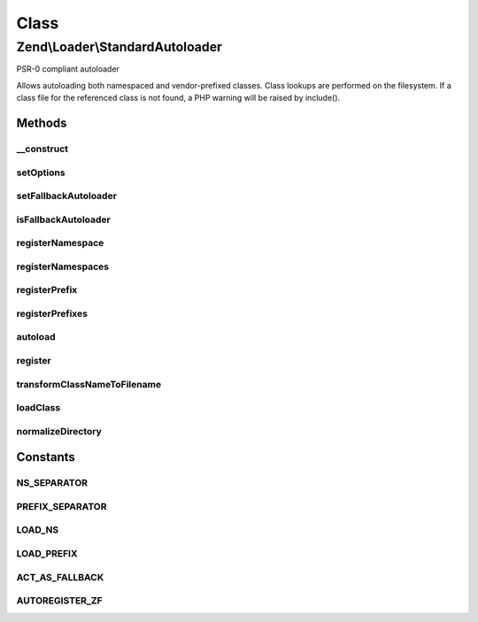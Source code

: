 .. Loader/StandardAutoloader.php generated using docpx on 01/30/13 03:02pm


Class
*****

Zend\\Loader\\StandardAutoloader
================================

PSR-0 compliant autoloader

Allows autoloading both namespaced and vendor-prefixed classes. Class
lookups are performed on the filesystem. If a class file for the referenced
class is not found, a PHP warning will be raised by include().

Methods
-------

__construct
+++++++++++

.. function:: __construct()


    Constructor

    :param null|array|\Traversable: 



setOptions
++++++++++

.. function:: setOptions()


    Configure autoloader
    
    Allows specifying both "namespace" and "prefix" pairs, using the
    following structure:
    <code>
    array(
        'namespaces' => array(
            'Zend'     => '/path/to/Zend/library',
            'Doctrine' => '/path/to/Doctrine/library',
        ),
        'prefixes' => array(
            'Phly_'     => '/path/to/Phly/library',
        ),
        'fallback_autoloader' => true,
    )
    </code>

    :param array|\Traversable: 

    :throws Exception\InvalidArgumentException: 

    :rtype: StandardAutoloader 



setFallbackAutoloader
+++++++++++++++++++++

.. function:: setFallbackAutoloader()


    Set flag indicating fallback autoloader status

    :param bool: 

    :rtype: StandardAutoloader 



isFallbackAutoloader
++++++++++++++++++++

.. function:: isFallbackAutoloader()


    Is this autoloader acting as a fallback autoloader?

    :rtype: bool 



registerNamespace
+++++++++++++++++

.. function:: registerNamespace()


    Register a namespace/directory pair

    :param string: 
    :param string: 

    :rtype: StandardAutoloader 



registerNamespaces
++++++++++++++++++

.. function:: registerNamespaces()


    Register many namespace/directory pairs at once

    :param array: 

    :throws Exception\InvalidArgumentException: 

    :rtype: StandardAutoloader 



registerPrefix
++++++++++++++

.. function:: registerPrefix()


    Register a prefix/directory pair

    :param string: 
    :param string: 

    :rtype: StandardAutoloader 



registerPrefixes
++++++++++++++++

.. function:: registerPrefixes()


    Register many namespace/directory pairs at once

    :param array: 

    :throws Exception\InvalidArgumentException: 

    :rtype: StandardAutoloader 



autoload
++++++++

.. function:: autoload()


    Defined by Autoloadable; autoload a class

    :param string: 

    :rtype: false|string 



register
++++++++

.. function:: register()


    Register the autoloader with spl_autoload

    :rtype: void 



transformClassNameToFilename
++++++++++++++++++++++++++++

.. function:: transformClassNameToFilename()


    Transform the class name to a filename

    :param string: 
    :param string: 

    :rtype: string 



loadClass
+++++++++

.. function:: loadClass()


    Load a class, based on its type (namespaced or prefixed)

    :param string: 
    :param string: 

    :rtype: bool|string 

    :throws: Exception\InvalidArgumentException 



normalizeDirectory
++++++++++++++++++

.. function:: normalizeDirectory()


    Normalize the directory to include a trailing directory separator

    :param string: 

    :rtype: string 





Constants
---------

NS_SEPARATOR
++++++++++++

PREFIX_SEPARATOR
++++++++++++++++

LOAD_NS
+++++++

LOAD_PREFIX
+++++++++++

ACT_AS_FALLBACK
+++++++++++++++

AUTOREGISTER_ZF
+++++++++++++++

